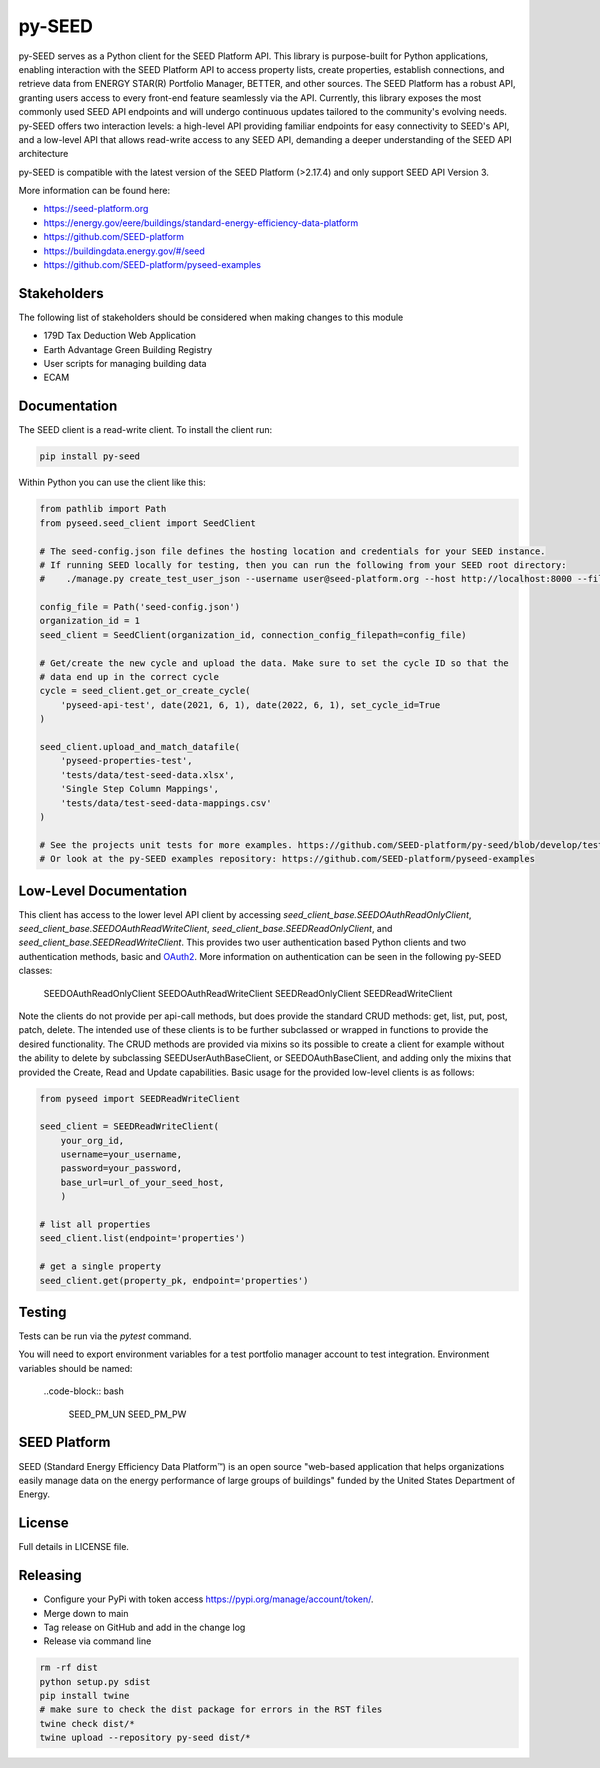 py-SEED
===========


.. image:: https://github.com/seed-platform/py-seed/actions/workflows/ci.yml/badge.svg?branch=develop
    :target: https://github.com/seed-platform/py-seed/actions/workflows/ci.yml/badge.svg

.. image:: https://badge.fury.io/py/py-seed.svg
    :target: https://pypi.python.org/pypi/py-seed/

py-SEED serves as a Python client for the SEED Platform API. This library is purpose-built for Python applications, enabling interaction with the SEED Platform API to access property lists, create properties, establish connections, and retrieve data from ENERGY STAR(R) Portfolio Manager, BETTER, and other sources. The SEED Platform has a robust API, granting users access to every front-end feature seamlessly via the API. Currently, this library exposes the most commonly used SEED API endpoints and will undergo continuous updates tailored to the community's evolving needs. py-SEED offers two interaction levels: a high-level API providing familiar endpoints for easy connectivity to SEED's API, and a low-level API that allows read-write access to any SEED API, demanding a deeper understanding of the SEED API architecture

py-SEED is compatible with the latest version of the SEED Platform (>2.17.4) and only support SEED API Version 3.

More information can be found here:

* https://seed-platform.org
* https://energy.gov/eere/buildings/standard-energy-efficiency-data-platform
* https://github.com/SEED-platform
* https://buildingdata.energy.gov/#/seed
* https://github.com/SEED-platform/pyseed-examples


Stakeholders
-------------

The following list of stakeholders should be considered when making changes to this module

* 179D Tax Deduction Web Application
* Earth Advantage Green Building Registry
* User scripts for managing building data
* ECAM

Documentation
-------------
The SEED client is a read-write client. To install the client run:

.. code-block:: bash

    pip install py-seed

Within Python you can use the client like this:

.. code-block:: python

    from pathlib import Path
    from pyseed.seed_client import SeedClient

    # The seed-config.json file defines the hosting location and credentials for your SEED instance.
    # If running SEED locally for testing, then you can run the following from your SEED root directory:
    #    ./manage.py create_test_user_json --username user@seed-platform.org --host http://localhost:8000 --file ./seed-config.json --pyseed

    config_file = Path('seed-config.json')
    organization_id = 1
    seed_client = SeedClient(organization_id, connection_config_filepath=config_file)

    # Get/create the new cycle and upload the data. Make sure to set the cycle ID so that the
    # data end up in the correct cycle
    cycle = seed_client.get_or_create_cycle(
        'pyseed-api-test', date(2021, 6, 1), date(2022, 6, 1), set_cycle_id=True
    )

    seed_client.upload_and_match_datafile(
        'pyseed-properties-test',
        'tests/data/test-seed-data.xlsx',
        'Single Step Column Mappings',
        'tests/data/test-seed-data-mappings.csv'
    )

    # See the projects unit tests for more examples. https://github.com/SEED-platform/py-seed/blob/develop/tests/test_seed_client.py
    # Or look at the py-SEED examples repository: https://github.com/SEED-platform/pyseed-examples

Low-Level Documentation
-----------------------
This client has access to the lower level API client by accessing `seed_client_base.SEEDOAuthReadOnlyClient`, `seed_client_base.SEEDOAuthReadWriteClient`, `seed_client_base.SEEDReadOnlyClient`, and `seed_client_base.SEEDReadWriteClient`. This provides two user authentication based Python clients and two authentication methods, basic and `OAuth2 <https://github.com/GreenBuildingRegistry/jwt_oauth2>`_. More information on authentication can be seen in the following py-SEED classes:


    SEEDOAuthReadOnlyClient
    SEEDOAuthReadWriteClient
    SEEDReadOnlyClient
    SEEDReadWriteClient

Note the clients do not provide per api-call methods, but does provide the standard CRUD methods: get, list, put, post, patch, delete. The intended use of these clients is to be further subclassed or wrapped in functions to provide the desired functionality. The CRUD methods are provided via mixins so its possible to create a client for example without the ability to delete by subclassing SEEDUserAuthBaseClient, or SEEDOAuthBaseClient, and adding only the mixins that provided the Create, Read and Update capabilities. Basic usage for the provided low-level clients is as follows:


.. code-block:: python

    from pyseed import SEEDReadWriteClient

    seed_client = SEEDReadWriteClient(
        your_org_id,
        username=your_username,
        password=your_password,
        base_url=url_of_your_seed_host,
        )

    # list all properties
    seed_client.list(endpoint='properties')

    # get a single property
    seed_client.get(property_pk, endpoint='properties')

Testing
-------

Tests can be run via the `pytest` command.

You will need to export environment variables for a test portfolio manager account to test integration. Environment variables should be named:

    ..code-block:: bash

        SEED_PM_UN
        SEED_PM_PW


SEED Platform
-------------
SEED (Standard Energy Efficiency Data Platform™) is an open source "web-based application that helps organizations easily manage data on the energy performance of large groups of buildings" funded by the United States Department of Energy.


License
-------
Full details in LICENSE file.


Releasing
---------

* Configure your PyPi with token access `https://pypi.org/manage/account/token/ <https://pypi.org/manage/account/token/>`_.
* Merge down to main
* Tag release on GitHub and add in the change log
* Release via command line

.. code-block:: bash

    rm -rf dist
    python setup.py sdist
    pip install twine
    # make sure to check the dist package for errors in the RST files
    twine check dist/*
    twine upload --repository py-seed dist/*

